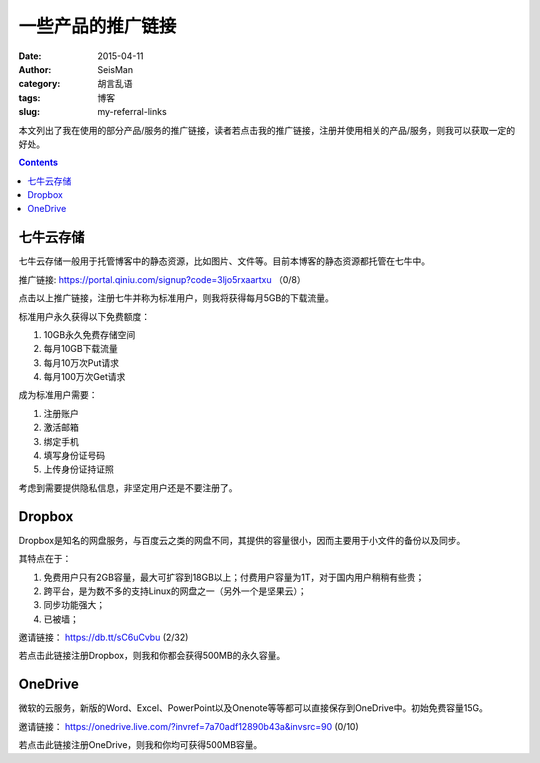 一些产品的推广链接
##################

:date: 2015-04-11
:author: SeisMan
:category: 胡言乱语
:tags: 博客
:slug: my-referral-links

本文列出了我在使用的部分产品/服务的推广链接，读者若点击我的推广链接，注册并使用相关的产品/服务，则我可以获取一定的好处。

.. contents::

七牛云存储
==========

七牛云存储一般用于托管博客中的静态资源，比如图片、文件等。目前本博客的静态资源都托管在七牛中。

推广链接: https://portal.qiniu.com/signup?code=3ljo5rxaartxu （0/8）

点击以上推广链接，注册七牛并称为标准用户，则我将获得每月5GB的下载流量。

标准用户永久获得以下免费额度：

#. 10GB永久免费存储空间
#. 每月10GB下载流量
#. 每月10万次Put请求
#. 每月100万次Get请求

成为标准用户需要：

#. 注册账户
#. 激活邮箱
#. 绑定手机
#. 填写身份证号码
#. 上传身份证持证照

考虑到需要提供隐私信息，非坚定用户还是不要注册了。

Dropbox
=======

Dropbox是知名的网盘服务，与百度云之类的网盘不同，其提供的容量很小，因而主要用于小文件的备份以及同步。

其特点在于：

#. 免费用户只有2GB容量，最大可扩容到18GB以上；付费用户容量为1T，对于国内用户稍稍有些贵；
#. 跨平台，是为数不多的支持Linux的网盘之一（另外一个是坚果云）；
#. 同步功能强大；
#. 已被墙；

邀请链接： https://db.tt/sC6uCvbu (2/32)

若点击此链接注册Dropbox，则我和你都会获得500MB的永久容量。

OneDrive
========

微软的云服务，新版的Word、Excel、PowerPoint以及Onenote等等都可以直接保存到OneDrive中。初始免费容量15G。

邀请链接： https://onedrive.live.com/?invref=7a70adf12890b43a&invsrc=90 (0/10)

若点击此链接注册OneDrive，则我和你均可获得500MB容量。
